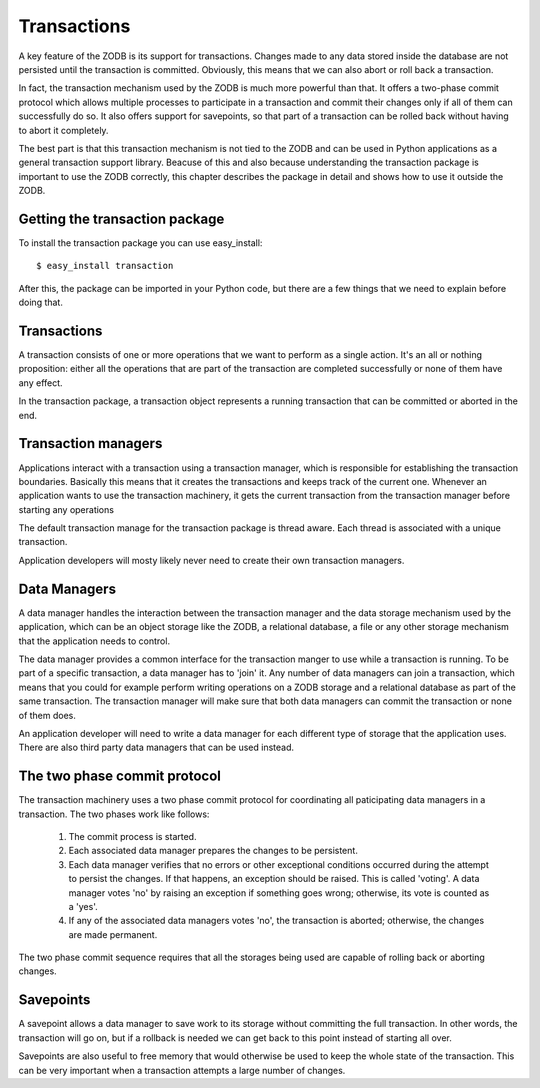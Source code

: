 ============
Transactions
============

A key feature of the ZODB is its support for transactions. Changes made to any
data stored inside the database are not persisted until the transaction is
committed. Obviously, this means that we can also abort or roll back a
transaction.

In fact, the transaction mechanism used by the ZODB is much more powerful than
that. It offers a two-phase commit protocol which allows multiple processes to
participate in a transaction and commit their changes only if all of them can
successfully do so. It also offers support for savepoints, so that part of a
transaction can be rolled back without having to abort it completely.

The best part is that this transaction mechanism is not tied to the ZODB and
can be used in Python applications as a general transaction support library.
Beacuse of this and also because understanding the transaction package is
important to use the ZODB correctly, this chapter describes the package in
detail and shows how to use it outside the ZODB.

Getting the transaction package
===============================

To install the transaction package you can use easy_install::

    $ easy_install transaction

After this, the package can be imported in your Python code, but there are a
few things that we need to explain before doing that.

Transactions
============

A transaction consists of one or more operations that we want to perform as a
single action. It's an all or nothing proposition: either all the operations
that are part of the transaction are completed successfully or none of them
have any effect.

In the transaction package, a transaction object represents a running
transaction that can be committed or aborted in the end.

Transaction managers
====================

Applications interact with a transaction using a transaction manager, which is
responsible for establishing the transaction boundaries. Basically this means
that it creates the transactions and keeps track of the current one. Whenever
an application wants to use the transaction machinery, it gets the current
transaction from the transaction manager before starting any operations

The default transaction manage for the transaction package is thread aware.
Each thread is associated with a unique transaction.

Application developers will mosty likely never need to create their own
transaction managers.

Data Managers
=============

A data manager handles the interaction between the transaction manager and the
data storage mechanism used by the application, which can be an object storage
like the ZODB, a relational database, a file or any other storage mechanism
that the application needs to control.

The data manager provides a common interface for the transaction manger to use
while a transaction is running. To be part of a specific transaction, a data
manager has to 'join' it. Any number of data managers can join a transaction,
which means that you could for example perform writing operations on a ZODB
storage and a relational database as part of the same transaction. The
transaction manager will make sure that both data managers can commit the
transaction or none of them does.

An application developer will need to write a data manager for each different
type of storage that the application uses. There are also third party data
managers that can be used instead.

The two phase commit protocol
=============================

The transaction machinery uses a two phase commit protocol for coordinating all
paticipating data managers in a transaction. The two phases work like follows:

 1. The commit process is started.
 2. Each associated data manager prepares the changes to be persistent.
 3. Each data manager verifies that no errors or other exceptional conditions
    occurred during the attempt to persist the changes. If that happens, an
    exception should be raised. This is called 'voting'. A data manager votes
    'no' by raising an exception if something goes wrong; otherwise, its vote
    is counted as a 'yes'.
 4. If any of the associated data managers votes 'no', the transaction is
    aborted; otherwise, the changes are made permanent.

The two phase commit sequence requires that all the storages being used are
capable of rolling back or aborting changes.

Savepoints
==========

A savepoint allows a data manager to save work to its storage without
committing the full transaction. In other words, the transaction will go on,
but if a rollback is needed we can get back to this point instead of starting
all over.

Savepoints are also useful to free memory that would otherwise be used to keep
the whole state of the transaction. This can be very important when a
transaction attempts a large number of changes.


